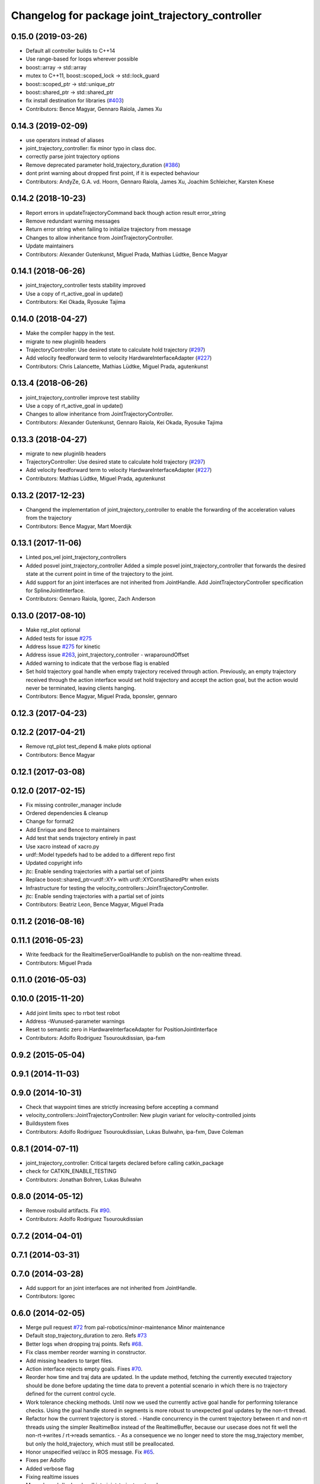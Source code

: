 ^^^^^^^^^^^^^^^^^^^^^^^^^^^^^^^^^^^^^^^^^^^^^^^^^
Changelog for package joint_trajectory_controller
^^^^^^^^^^^^^^^^^^^^^^^^^^^^^^^^^^^^^^^^^^^^^^^^^

0.15.0 (2019-03-26)
-------------------
* Default all controller builds to C++14
* Use range-based for loops wherever possible
* boost::array -> std::array
* mutex to C++11, boost::scoped_lock -> std::lock_guard
* boost::scoped_ptr -> std::unique_ptr
* boost::shared_ptr -> std::shared_ptr
* fix install destination for libraries (`#403 <https://github.com/ros-controls/ros_controllers/issues/403>`_)
* Contributors: Bence Magyar, Gennaro Raiola, James Xu

0.14.3 (2019-02-09)
-------------------
* use operators instead of aliases
* joint_trajectory_controller: fix minor typo in class doc.
* correctly parse joint trajectory options
* Remove deprecated parameter hold_trajectory_duration (`#386 <https://github.com/ros-controls/ros_controllers/issues/386>`_)
* dont print warning about dropped first point, if it is expected behaviour
* Contributors: AndyZe, G.A. vd. Hoorn, Gennaro Raiola, James Xu, Joachim Schleicher, Karsten Knese

0.14.2 (2018-10-23)
-------------------
* Report errors in updateTrajectoryCommand back though action result error_string
* Remove redundant warning messages
* Return error string when failing to initialize trajectory from message
* Changes to allow inheritance from JointTrajectoryController.
* Update maintainers
* Contributors: Alexander Gutenkunst, Miguel Prada, Mathias Lüdtke, Bence Magyar

0.14.1 (2018-06-26)
-------------------
* joint_trajectory_controller tests stability improved
* Use a copy of rt_active_goal in update()
* Contributors: Kei Okada, Ryosuke Tajima

0.14.0 (2018-04-27)
-------------------
* Make the compiler happy in the test.
* migrate to new pluginlib headers
* TrajectoryController: Use desired state to calculate hold trajectory (`#297 <https://github.com/ros-controls/ros_controllers/issues/297>`_)
* Add velocity feedforward term to velocity HardwareInterfaceAdapter (`#227 <https://github.com/ros-controls/ros_controllers/issues/227>`_)
* Contributors: Chris Lalancette, Mathias Lüdtke, Miguel Prada, agutenkunst
0.13.4 (2018-06-26)
-------------------
* joint_trajectory_controller improve test stability
* Use a copy of rt_active_goal in update()
* Changes to allow inheritance from JointTrajectoryController.
* Contributors: Alexander Gutenkunst, Gennaro Raiola, Kei Okada, Ryosuke Tajima

0.13.3 (2018-04-27)
-------------------
* migrate to new pluginlib headers
* TrajectoryController: Use desired state to calculate hold trajectory (`#297 <https://github.com/ros-controls/ros_controllers/issues/297>`_)
* Add velocity feedforward term to velocity HardwareInterfaceAdapter (`#227 <https://github.com/ros-controls/ros_controllers/issues/227>`_)
* Contributors: Mathias Lüdtke, Miguel Prada, agutenkunst

0.13.2 (2017-12-23)
-------------------
* Changend the implementation of joint_trajectory_controller to enable the forwarding of the acceleration values from the trajectory
* Contributors: Bence Magyar, Mart Moerdijk

0.13.1 (2017-11-06)
-------------------
* Linted pos_vel joint_trajectory_controllers
* Added posvel joint_trajectory_controller
  Added a simple posvel joint_trajectory_controller that forwards
  the desired state at the current point in time of the trajectory
  to the joint.
* Add support for an joint interfaces are not inherited from JointHandle.
  Add JointTrajectoryController specification for SplineJointInterface.
* Contributors: Gennaro Raiola, Igorec, Zach Anderson

0.13.0 (2017-08-10)
-------------------
* Make rqt_plot optional
* Added tests for issue `#275 <https://github.com/ros-controls/ros_controllers/issues/275>`_
* Address Issue  `#275 <https://github.com/ros-controls/ros_controllers/issues/275>`_ for kinetic
* Address issue `#263 <https://github.com/ros-controls/ros_controllers/issues/263>`_, joint_trajectory_controller - wraparoundOffset
* Added warning to indicate that the verbose flag is enabled
* Set hold trajectory goal handle when empty trajectory received through action.
  Previously, an empty trajectory received through the action interface would
  set hold trajectory and accept the action goal, but the action would never be
  terminated, leaving clients hanging.
* Contributors: Bence Magyar, Miguel Prada, bponsler, gennaro

0.12.3 (2017-04-23)
-------------------

0.12.2 (2017-04-21)
-------------------
* Remove rqt_plot test_depend & make plots optional
* Contributors: Bence Magyar

0.12.1 (2017-03-08)
-------------------

0.12.0 (2017-02-15)
-------------------
* Fix missing controller_manager include
* Ordered dependencies & cleanup
* Change for format2
* Add Enrique and Bence to maintainers
* Add test that sends trajectory entirely in past
* Use xacro instead of xacro.py
* urdf::Model typedefs had to be added to a different repo first
* Updated copyright info
* jtc: Enable sending trajectories with a partial set of joints
* Replace boost::shared_ptr<urdf::XY> with urdf::XYConstSharedPtr when exists
* Infrastructure for testing the velocity_controllers::JointTrajectoryController.
* jtc: Enable sending trajectories with a partial set of joints
* Contributors: Beatriz Leon, Bence Magyar, Miguel Prada

0.11.2 (2016-08-16)
-------------------

0.11.1 (2016-05-23)
-------------------
* Write feedback for the RealtimeServerGoalHandle to publish on the non-realtime thread.
* Contributors: Miguel Prada

0.11.0 (2016-05-03)
-------------------

0.10.0 (2015-11-20)
-------------------
* Add joint limits spec to rrbot test robot
* Address -Wunused-parameter warnings
* Reset to semantic zero in HardwareInterfaceAdapter for PositionJointInterface
* Contributors: Adolfo Rodriguez Tsouroukdissian, ipa-fxm

0.9.2 (2015-05-04)
------------------

0.9.1 (2014-11-03)
------------------

0.9.0 (2014-10-31)
------------------
* Check that waypoint times are strictly increasing before accepting a command
* velocity_controllers::JointTrajectoryController: New plugin variant for
  velocity-controlled joints
* Buildsystem fixes
* Contributors: Adolfo Rodriguez Tsouroukdissian, Lukas Bulwahn, ipa-fxm, Dave Coleman

0.8.1 (2014-07-11)
------------------
* joint_trajectory_controller: Critical targets declared before calling catkin_package
* check for CATKIN_ENABLE_TESTING
* Contributors: Jonathan Bohren, Lukas Bulwahn

0.8.0 (2014-05-12)
------------------
* Remove rosbuild artifacts. Fix `#90 <https://github.com/ros-controls/ros_controllers/issues/90>`_.
* Contributors: Adolfo Rodriguez Tsouroukdissian

0.7.2 (2014-04-01)
------------------

0.7.1 (2014-03-31)
------------------

0.7.0 (2014-03-28)
------------------
* Add support for an joint interfaces are not inherited from JointHandle.
* Contributors: Igorec

0.6.0 (2014-02-05)
------------------
* Merge pull request `#72 <https://github.com/ros-controls/ros_controllers/issues/72>`_ from pal-robotics/minor-maintenance
  Minor maintenance
* Default stop_trajectory_duration to zero. Refs `#73 <https://github.com/ros-controls/ros_controllers/issues/73>`_
* Better logs when dropping traj points. Refs `#68 <https://github.com/ros-controls/ros_controllers/issues/68>`_.
* Fix class member reorder warning in constructor.
* Add missing headers to target files.
* Action interface rejects empty goals. Fixes `#70 <https://github.com/ros-controls/ros_controllers/issues/70>`_.
* Reorder how time and traj data are updated.
  In the update method, fetching the currently executed trajectory should be done
  before updating the time data to prevent a potential scenario in which there
  is no trajectory defined for the current control cycle.
* Work tolerance checking methods.
  Until now we used the currently active goal handle for performing tolerance
  checks. Using the goal handle stored in segments is more robust to unexpected
  goal updates by the non-rt thread.
* Refactor how the currrent trajectory is stored.
  - Handle concurrency in the current trajectory between rt and non-rt threads
  using the simpler RealtimeBox instead of the RealtimeBuffer, because our
  usecase does not fit well the non-rt->writes / rt->reads semantics.
  - As a consequence we no longer need to store the msg_trajectory member, but
  only the hold_trajectory, which must still be preallocated.
* Honor unspecified vel/acc in ROS message. Fix `#65 <https://github.com/ros-controls/ros_controllers/issues/65>`_.
* Fixes per Adolfo
* Added verbose flag
* Fixing realtime issues
* Merge branch 'hydro-devel' into joint_trajectory_tweaks
* Tweaked error messages
* Added more debug info
* Fix for microsecond delay that caused header time=0 (now) to start too late
* Reworded debug message
* Image update.
* Update README.md
  Factor out user documentation to the ROS wiki.
* Merge branch 'hydro-devel' of https://github.com/willowgarage/ros_controllers into hydro-devel
* Rename hold_trajectory_duration
  - hold_trajectory_duration -> stop_trajectory_duration for more clarity.
  - During Hydro, hold_trajectory_duration will still work, giving a deprecation
  warning.
* Add basic description in package.xml.
* Add images used in the ROS wiki doc.
* Added better debug info
* Throttled debug output
* Added more debug and error information
* Contributors: Adolfo Rodriguez Tsouroukdissian, Dave Coleman

0.5.4 (2013-09-30)
------------------
* Added install rules for plugin.xml
* Remove PID sign flip.
  This is now done in the state error computation.
* Merge pull request `#45 <https://github.com/davetcoleman/ros_controllers/issues/45>`_ from ros-controls/effort_fixes
  Added check for ~/robot_description and fixed hardware interface abstraction bug
* Flip state error sign.
* PID sign was wrong
* Added check for ~/robot_description and fixed hardware interface abstraction bug
* Update README.md
* Create README.md
* Fix license header string for some files.
* Less verbose init logging.
  Statement detailing controller joint count, as well as segment and hardware
  interface types moved from INFO to DEBUG severity.

0.5.3 (2013-09-04)
------------------
* joint_trajectory_controller: New package implementing a controller for executing joint-space trajectories on a
  set of joints.

  * ROS API

    * Commands: FollowJointTrajectory action and trajectory_msgs::JointTrajectory topic.
    * Current controller state is available in a control_msgs::JointTrajectoryControllerState topic.
    * Controller state at any future time can be queried through a control_msgs::JointTrajectoryControllerState
      service.

  * Trajectory segment type

    * Controller is templated on the segment type.
    * Multi-dof quintic spline segment implementation provided by default.

  * Hardware interface type

    * Controller is templated on the hardware interface type.
    * Position and effort control joint interfaces provided by default.

  * Other

    * Realtime-safe.
    * Proper handling of wrapping (continuous) joints.
    * Discontinuous system clock changes do not cause discontinuities in the execution of already queued
      trajectory segments.